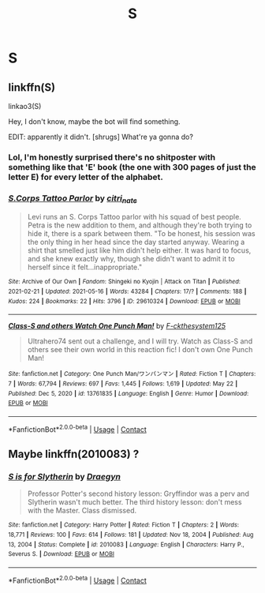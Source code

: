 #+TITLE: S

* S
:PROPERTIES:
:Author: Rich_Faithlessness31
:Score: 0
:DateUnix: 1621893159.0
:DateShort: 2021-May-25
:FlairText: What's That Fic?
:END:

** linkffn(S)

linkao3(S)

Hey, I don't know, maybe the bot will find something.

EDIT: apparently it didn't. [shrugs] What're ya gonna do?
:PROPERTIES:
:Author: Devil_May_Kare
:Score: 8
:DateUnix: 1621894363.0
:DateShort: 2021-May-25
:END:

*** Lol, I'm honestly surprised there's no shitposter with something like that 'E' book (the one with 300 pages of just the letter E) for every letter of the alphabet.
:PROPERTIES:
:Author: Miqdad_Suleman
:Score: 2
:DateUnix: 1622058976.0
:DateShort: 2021-May-27
:END:


*** [[https://archiveofourown.org/works/29610324][*/S.Corps Tattoo Parlor/*]] by [[https://www.archiveofourown.org/users/citri_nate/pseuds/citri_nate][/citri_nate/]]

#+begin_quote
  Levi runs an S. Corps Tattoo parlor with his squad of best people. Petra is the new addition to them, and although they're both trying to hide it, there is a spark between them. "To be honest, his session was the only thing in her head since the day started anyway. Wearing a shirt that smelled just like him didn't help either. It was hard to focus, and she knew exactly why, though she didn't want to admit it to herself since it felt...inappropriate."
#+end_quote

^{/Site/:} ^{Archive} ^{of} ^{Our} ^{Own} ^{*|*} ^{/Fandom/:} ^{Shingeki} ^{no} ^{Kyojin} ^{|} ^{Attack} ^{on} ^{Titan} ^{*|*} ^{/Published/:} ^{2021-02-21} ^{*|*} ^{/Updated/:} ^{2021-05-16} ^{*|*} ^{/Words/:} ^{43284} ^{*|*} ^{/Chapters/:} ^{17/?} ^{*|*} ^{/Comments/:} ^{188} ^{*|*} ^{/Kudos/:} ^{224} ^{*|*} ^{/Bookmarks/:} ^{22} ^{*|*} ^{/Hits/:} ^{3796} ^{*|*} ^{/ID/:} ^{29610324} ^{*|*} ^{/Download/:} ^{[[https://archiveofourown.org/downloads/29610324/SCorps%20Tattoo%20Parlor.epub?updated_at=1621095952][EPUB]]} ^{or} ^{[[https://archiveofourown.org/downloads/29610324/SCorps%20Tattoo%20Parlor.mobi?updated_at=1621095952][MOBI]]}

--------------

[[https://www.fanfiction.net/s/13761835/1/][*/Class-S and others Watch One Punch Man!/*]] by [[https://www.fanfiction.net/u/4986331/F-ckthesystem125][/F-ckthesystem125/]]

#+begin_quote
  Ultrahero74 sent out a challenge, and I will try. Watch as Class-S and others see their own world in this reaction fic! I don't own One Punch Man!
#+end_quote

^{/Site/:} ^{fanfiction.net} ^{*|*} ^{/Category/:} ^{One} ^{Punch} ^{Man/ワンパンマン} ^{*|*} ^{/Rated/:} ^{Fiction} ^{T} ^{*|*} ^{/Chapters/:} ^{7} ^{*|*} ^{/Words/:} ^{67,794} ^{*|*} ^{/Reviews/:} ^{697} ^{*|*} ^{/Favs/:} ^{1,445} ^{*|*} ^{/Follows/:} ^{1,619} ^{*|*} ^{/Updated/:} ^{May} ^{22} ^{*|*} ^{/Published/:} ^{Dec} ^{5,} ^{2020} ^{*|*} ^{/id/:} ^{13761835} ^{*|*} ^{/Language/:} ^{English} ^{*|*} ^{/Genre/:} ^{Humor} ^{*|*} ^{/Download/:} ^{[[http://www.ff2ebook.com/old/ffn-bot/index.php?id=13761835&source=ff&filetype=epub][EPUB]]} ^{or} ^{[[http://www.ff2ebook.com/old/ffn-bot/index.php?id=13761835&source=ff&filetype=mobi][MOBI]]}

--------------

*FanfictionBot*^{2.0.0-beta} | [[https://github.com/FanfictionBot/reddit-ffn-bot/wiki/Usage][Usage]] | [[https://www.reddit.com/message/compose?to=tusing][Contact]]
:PROPERTIES:
:Author: FanfictionBot
:Score: 1
:DateUnix: 1621894397.0
:DateShort: 2021-May-25
:END:


** Maybe linkffn(2010083) ?
:PROPERTIES:
:Author: Salt_Needleworker_36
:Score: 2
:DateUnix: 1621905384.0
:DateShort: 2021-May-25
:END:

*** [[https://www.fanfiction.net/s/2010083/1/][*/S is for Slytherin/*]] by [[https://www.fanfiction.net/u/54258/Draegyn][/Draegyn/]]

#+begin_quote
  Professor Potter's second history lesson: Gryffindor was a perv and Slytherin wasn't much better. The third history lesson: don't mess with the Master. Class dismissed.
#+end_quote

^{/Site/:} ^{fanfiction.net} ^{*|*} ^{/Category/:} ^{Harry} ^{Potter} ^{*|*} ^{/Rated/:} ^{Fiction} ^{T} ^{*|*} ^{/Chapters/:} ^{2} ^{*|*} ^{/Words/:} ^{18,771} ^{*|*} ^{/Reviews/:} ^{100} ^{*|*} ^{/Favs/:} ^{614} ^{*|*} ^{/Follows/:} ^{181} ^{*|*} ^{/Updated/:} ^{Nov} ^{18,} ^{2004} ^{*|*} ^{/Published/:} ^{Aug} ^{13,} ^{2004} ^{*|*} ^{/Status/:} ^{Complete} ^{*|*} ^{/id/:} ^{2010083} ^{*|*} ^{/Language/:} ^{English} ^{*|*} ^{/Characters/:} ^{Harry} ^{P.,} ^{Severus} ^{S.} ^{*|*} ^{/Download/:} ^{[[http://www.ff2ebook.com/old/ffn-bot/index.php?id=2010083&source=ff&filetype=epub][EPUB]]} ^{or} ^{[[http://www.ff2ebook.com/old/ffn-bot/index.php?id=2010083&source=ff&filetype=mobi][MOBI]]}

--------------

*FanfictionBot*^{2.0.0-beta} | [[https://github.com/FanfictionBot/reddit-ffn-bot/wiki/Usage][Usage]] | [[https://www.reddit.com/message/compose?to=tusing][Contact]]
:PROPERTIES:
:Author: FanfictionBot
:Score: 2
:DateUnix: 1621905403.0
:DateShort: 2021-May-25
:END:
